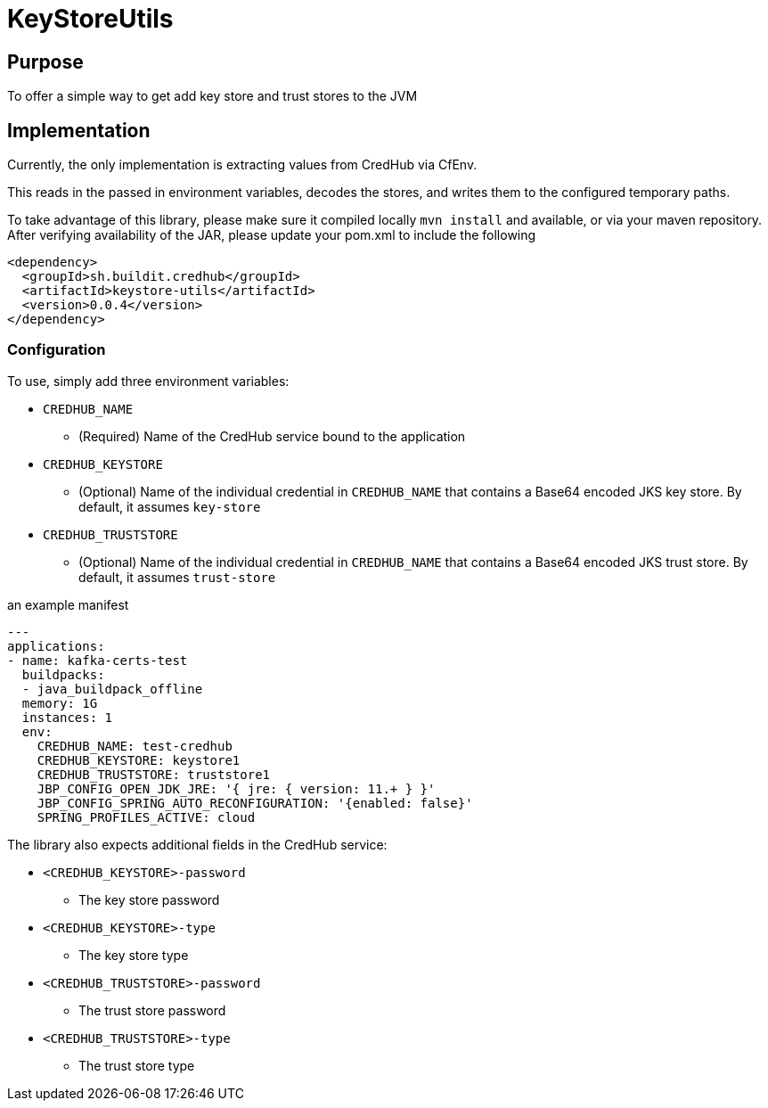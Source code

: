 = KeyStoreUtils

== Purpose

To offer a simple way to get add key store and trust stores to the JVM

== Implementation

Currently, the only implementation is extracting values from CredHub via CfEnv.

This reads in the passed in environment variables, decodes the stores, and writes them to the configured temporary paths.

To take advantage of this library, please make sure it compiled locally `mvn install` and available, or via your maven repository.
After verifying availability of the JAR, please update your pom.xml to include the following

```

<dependency>
  <groupId>sh.buildit.credhub</groupId>
  <artifactId>keystore-utils</artifactId>
  <version>0.0.4</version>
</dependency>

```


=== Configuration

To use, simply add three environment variables:

* `CREDHUB_NAME`
** (Required) Name of the CredHub service bound to the application
* `CREDHUB_KEYSTORE`
** (Optional) Name of the individual credential in `CREDHUB_NAME` that contains a Base64 encoded JKS key store. By default, it assumes `key-store`
* `CREDHUB_TRUSTSTORE`
** (Optional) Name of the individual credential in `CREDHUB_NAME` that contains a Base64 encoded JKS trust store. By default, it assumes `trust-store`

an example manifest

```
---
applications:
- name: kafka-certs-test
  buildpacks:
  - java_buildpack_offline
  memory: 1G
  instances: 1
  env:
    CREDHUB_NAME: test-credhub
    CREDHUB_KEYSTORE: keystore1
    CREDHUB_TRUSTSTORE: truststore1
    JBP_CONFIG_OPEN_JDK_JRE: '{ jre: { version: 11.+ } }'
    JBP_CONFIG_SPRING_AUTO_RECONFIGURATION: '{enabled: false}'
    SPRING_PROFILES_ACTIVE: cloud
```

The library also expects additional fields in the CredHub service:

* `<CREDHUB_KEYSTORE>-password`
** The key store password
* `<CREDHUB_KEYSTORE>-type`
** The key store type
* `<CREDHUB_TRUSTSTORE>-password`
** The trust store password
* `<CREDHUB_TRUSTSTORE>-type`
** The trust store type

